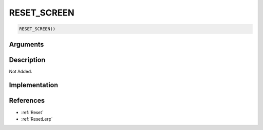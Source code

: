 RESET_SCREEN
========================

.. code-block:: text

	RESET_SCREEN()


Arguments
------------


Description
-------------

Not Added.

Implementation
-------------


References
-------------
* :ref:`Reset`
* :ref:`ResetLerp`
